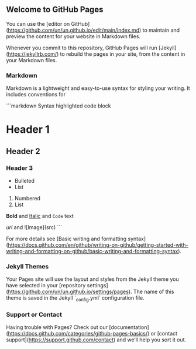 ** Welcome to GitHub Pages

You can use the [editor on GitHub](https://github.com/un/un.github.io/edit/main/index.md) to maintain and preview the content for your website in Markdown files.

Whenever you commit to this repository, GitHub Pages will run [Jekyll](https://jekyllrb.com/) to rebuild the pages in your site, from the content in your Markdown files.

*** Markdown

Markdown is a lightweight and easy-to-use syntax for styling your writing. It includes conventions for

```markdown
Syntax highlighted code block

* Header 1
** Header 2
*** Header 3

- Bulleted
- List

1. Numbered
2. List

*Bold* and _Italic_ and ~Code~ text

[[Link][url]] and ![Image](src)
```

For more details see [Basic writing and formatting syntax](https://docs.github.com/en/github/writing-on-github/getting-started-with-writing-and-formatting-on-github/basic-writing-and-formatting-syntax).

*** Jekyll Themes

Your Pages site will use the layout and styles from the Jekyll theme you have selected in your [repository settings](https://github.com/un/un.github.io/settings/pages). The name of this theme is saved in the Jekyll `_config.yml` configuration file.

*** Support or Contact

Having trouble with Pages? Check out our [documentation](https://docs.github.com/categories/github-pages-basics/) or [contact support](https://support.github.com/contact) and we’ll help you sort it out.
